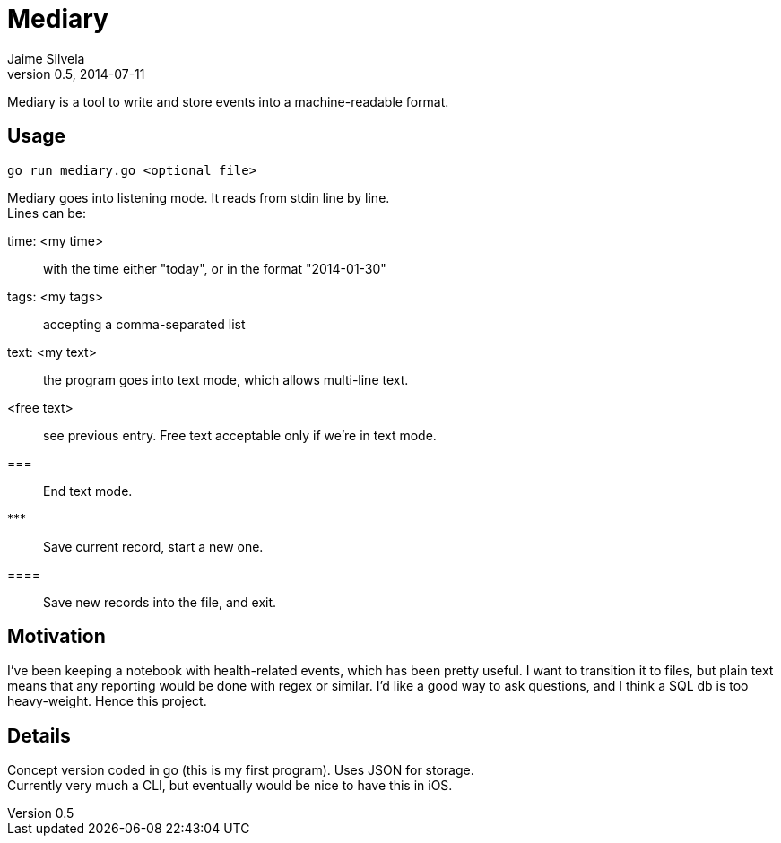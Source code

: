 = Mediary
Jaime Silvela
v0.5, 2014-07-11

Mediary is a tool to write and store events into a machine-readable format.

== Usage
 go run mediary.go <optional file>

Mediary goes into listening mode. It reads from stdin line by line. +
Lines can be: +

time: <my time>:: with the time either "today", or in the format "2014-01-30"

tags: <my tags>:: accepting a comma-separated list

text: <my text>:: the program goes into text mode, which allows multi-line text.

<free text>:: see previous entry. Free text acceptable only if we're in text mode.

===:: End text mode.

\***:: Save current record, start a new one.

====:: Save new records into the file, and exit.

== Motivation
I've been keeping a notebook with health-related events, which has been pretty useful. I want to transition it to files, but plain text means that any reporting would be done with regex or similar. I'd like a good way to ask questions, and I think a SQL db is too heavy-weight. Hence this project.

== Details
Concept version coded in +go+ (this is my first program). Uses JSON for storage. +
Currently very much a CLI, but eventually would be nice to have this in iOS.
